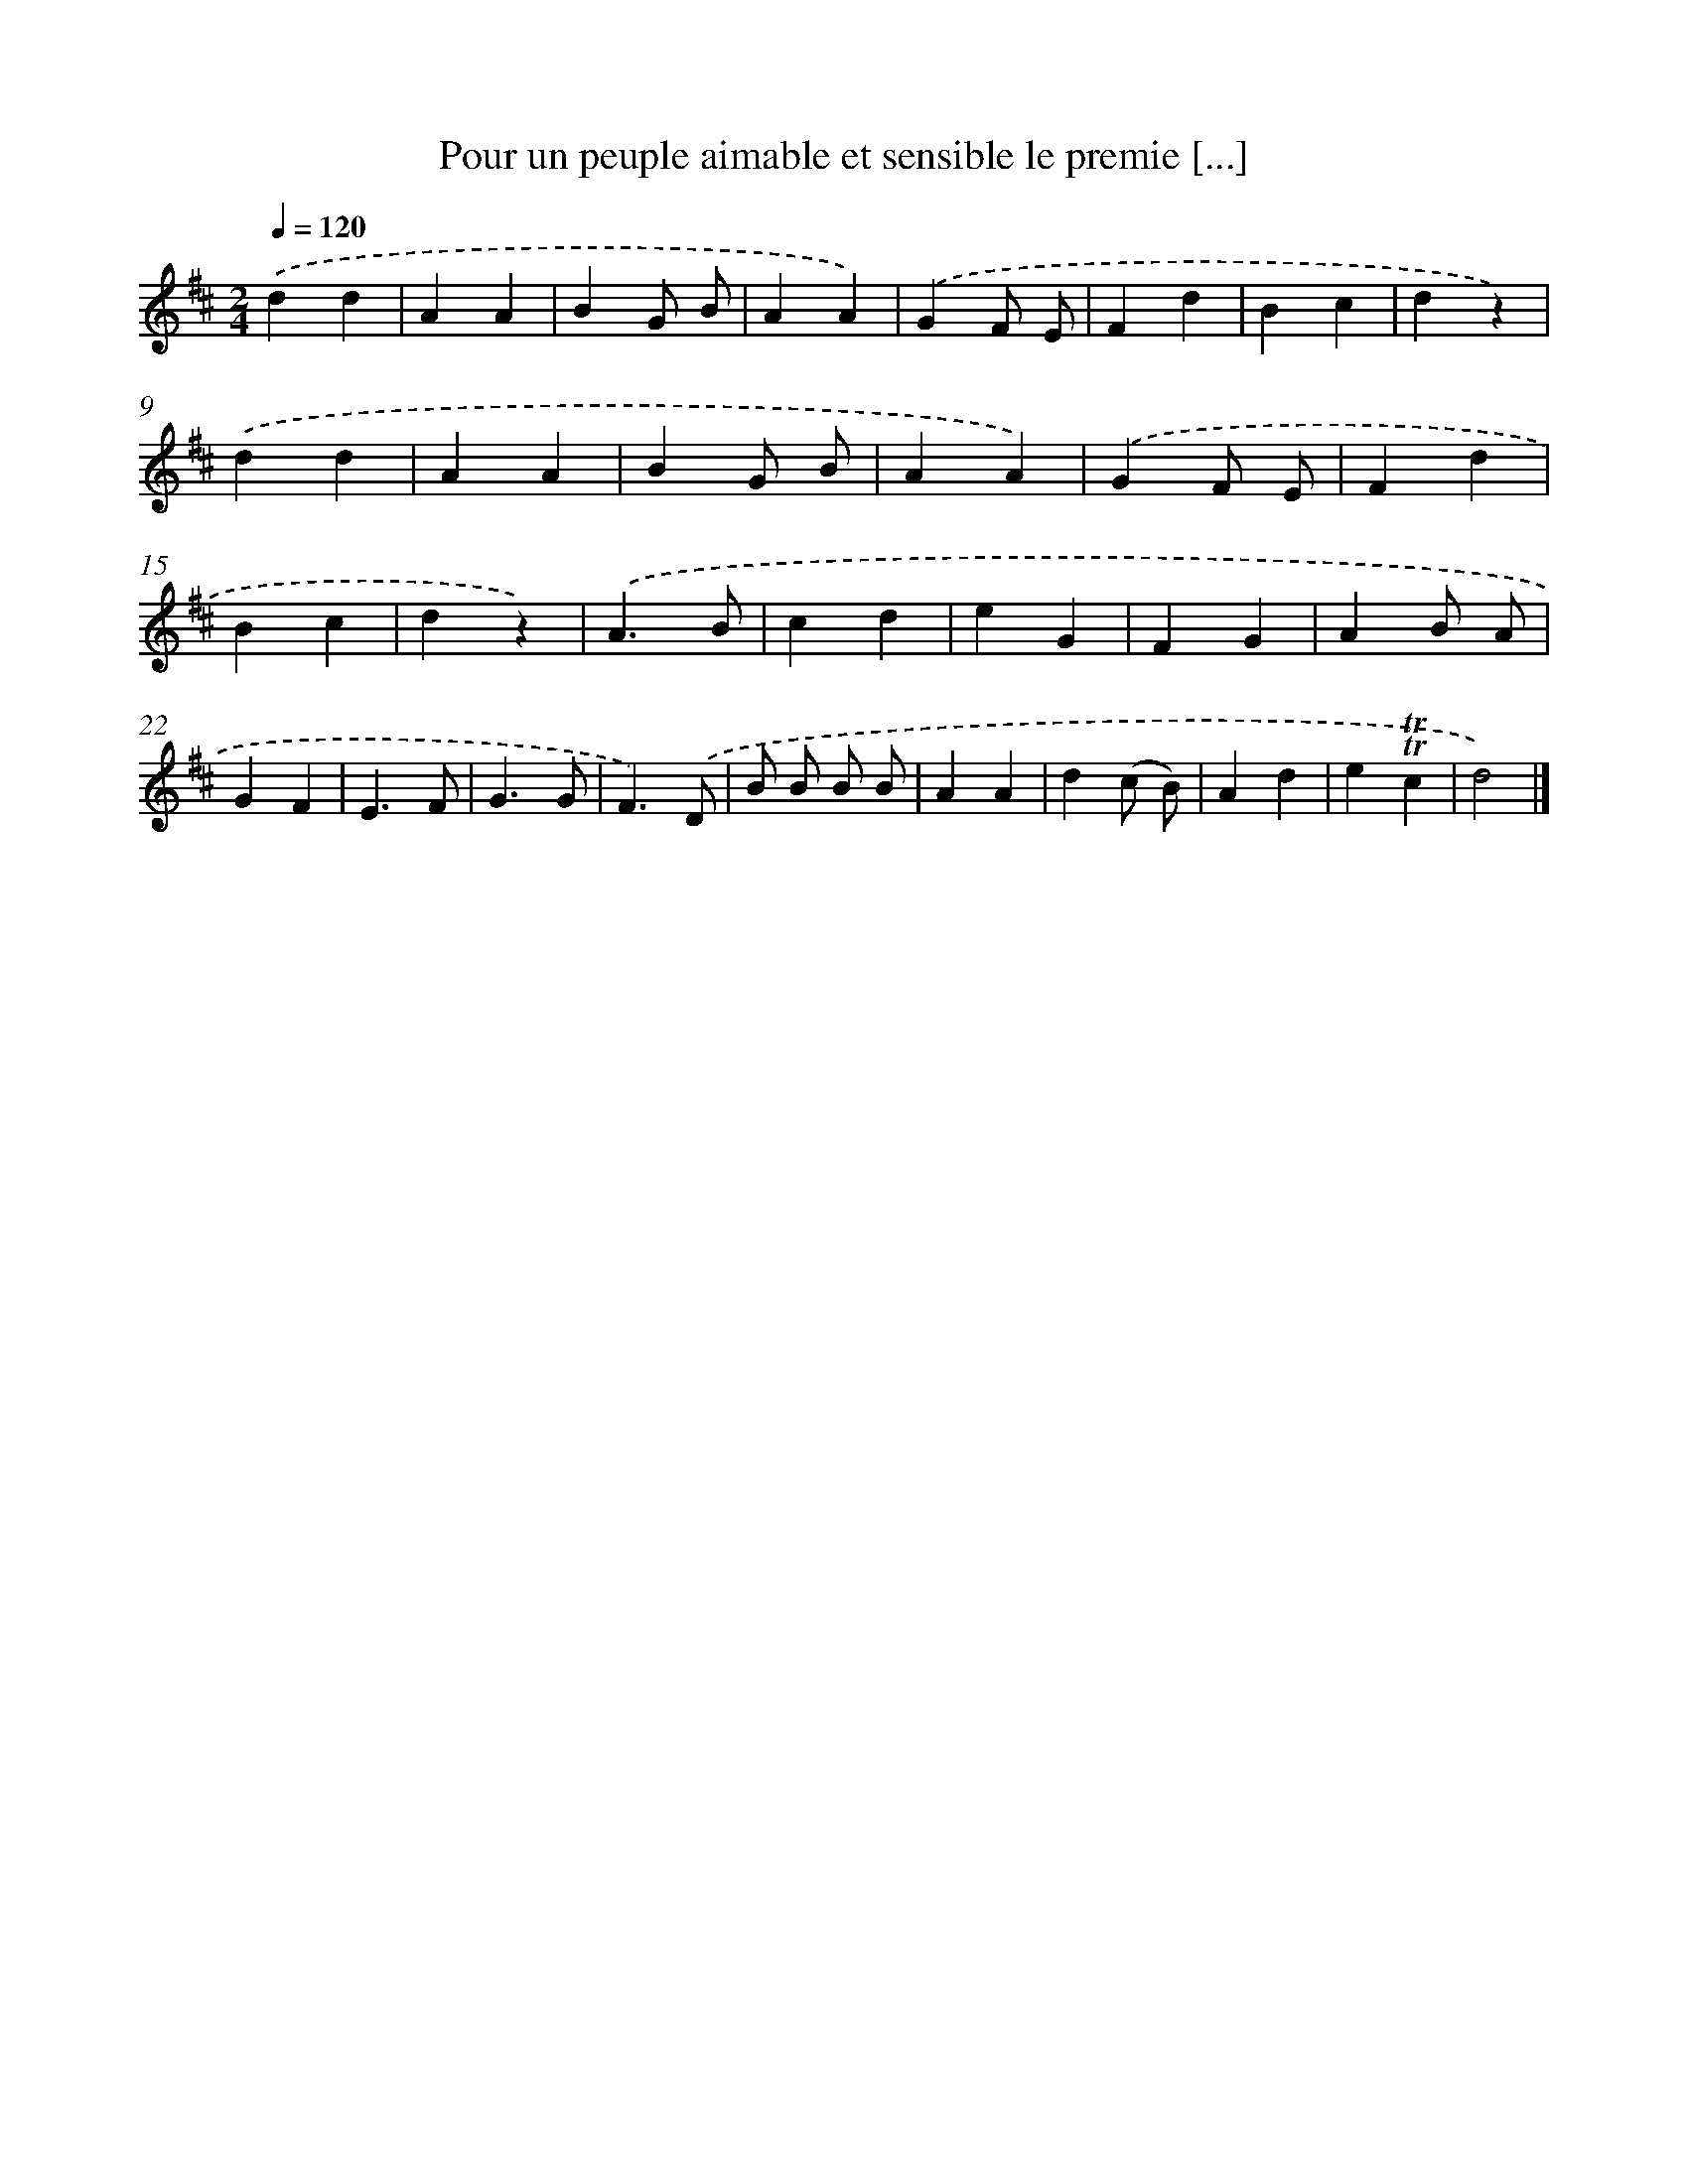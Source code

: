 X: 17192
T: Pour un peuple aimable et sensible le premie [...]
%%abc-version 2.0
%%abcx-abcm2ps-target-version 5.9.1 (29 Sep 2008)
%%abc-creator hum2abc beta
%%abcx-conversion-date 2018/11/01 14:38:10
%%humdrum-veritas 4227979782
%%humdrum-veritas-data 3386973442
%%continueall 1
%%barnumbers 0
L: 1/4
M: 2/4
Q: 1/4=120
K: D clef=treble
.('dd |
AA |
BG/ B/ |
AA) |
.('GF/ E/ |
Fd |
Bc |
dz) |
.('dd |
AA |
BG/ B/ |
AA) |
.('GF/ E/ |
Fd |
Bc |
dz) |
.('A3/B/ |
cd |
eG |
FG |
AB/ A/ |
GF |
E3/F/ |
G3/G/ |
F3/).('D/ |
B/ B/ B/ B/ |
AA |
d(c/ B/) |
Ad |
e!trill!!trill!c |
d2) |]
